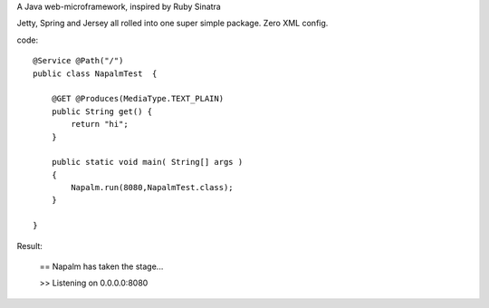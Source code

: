 A Java web-microframework, inspired by Ruby Sinatra

Jetty, Spring and Jersey all rolled into one super simple package.
Zero XML config.

code::
	
	@Service @Path("/") 
	public class NapalmTest  {

	    @GET @Produces(MediaType.TEXT_PLAIN)
	    public String get() {
	        return "hi";
	    }
	
	    public static void main( String[] args )
	    {
	        Napalm.run(8080,NapalmTest.class);
	    }
	    
	}
	
Result:

	== Napalm has taken the stage...
	
	>> Listening on 0.0.0.0:8080
		
